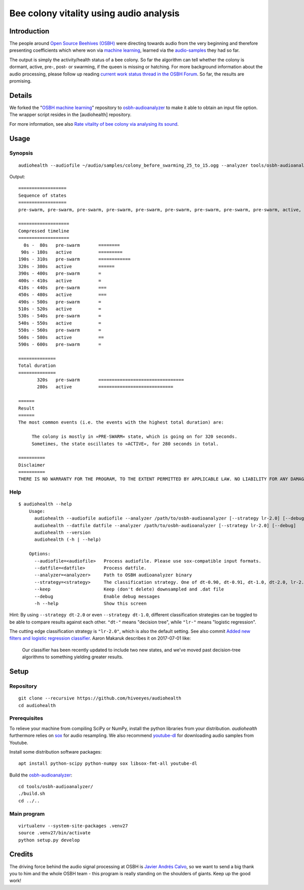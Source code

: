 ########################################
Bee colony vitality using audio analysis
########################################


************
Introduction
************
The people around `Open Source Beehives (OSBH) <https://opensourcebeehives.com/>`_ were directing towards audio from the very beginning and therefore presenting coefficients which where won via `machine learning <https://github.com/opensourcebeehives/MachineLearning-Local>`_, learned via the `audio-samples <https://www.dropbox.com/sh/us1633xi4cmtecl/AAA6hplscuDR7aS_f73oRNyha?dl=0>`_ they had so far.

The output is simply the activity/health status of a bee colony. So far the algorithm can tell whether the colony is dormant, active, pre-, post- or swarming, if the queen is missing or hatching. For more background information about the audio processing, please follow up reading
`current work status thread in the OSBH Forum <https://community.akerkits.com/t/main-thread-current-work-status/326>`_.
So far, the results are promising.


*******
Details
*******
We forked the "`OSBH machine learning <https://github.com/opensourcebeehives/MachineLearning-Local>`_" repository to `osbh-audioanalyzer <https://github.com/hiveeyes/osbh-audioanalyzer>`_ to make it able to obtain an input file option. The wrapper script resides in the [audiohealth] repository.

For more information, see also `Rate vitality of bee colony via analysing its sound <https://community.hiveeyes.org/t/rate-vitality-of-bee-colony-via-analysing-its-sound/357/6>`_.


*****
Usage
*****

Synopsis
========
::

    audiohealth --audiofile ~/audio/samples/colony_before_swarming_25_to_15.ogg --analyzer tools/osbh-audioanalyzer/bin/test

Output::

    ==================
    Sequence of states
    ==================
    pre-swarm, pre-swarm, pre-swarm, pre-swarm, pre-swarm, pre-swarm, pre-swarm, pre-swarm, pre-swarm, active, active, active, active, active, active, active, active, active, active, pre-swarm, pre-swarm, pre-swarm, pre-swarm, pre-swarm, pre-swarm, pre-swarm, pre-swarm, pre-swarm, pre-swarm, pre-swarm, pre-swarm, pre-swarm, active, active, active, active, active, active, active, pre-swarm, active, pre-swarm, pre-swarm, pre-swarm, pre-swarm, active, active, active, active, pre-swarm, pre-swarm, active, active, pre-swarm, active, pre-swarm, active, active, active, pre-swarm,

    ===================
    Compressed timeline
    ===================
      0s -  80s   pre-swarm       ========
     90s - 180s   active          =========
    190s - 310s   pre-swarm       ============
    320s - 380s   active          ======
    390s - 400s   pre-swarm       =
    400s - 410s   active          =
    410s - 440s   pre-swarm       ===
    450s - 480s   active          ===
    490s - 500s   pre-swarm       =
    510s - 520s   active          =
    530s - 540s   pre-swarm       =
    540s - 550s   active          =
    550s - 560s   pre-swarm       =
    560s - 580s   active          ==
    590s - 600s   pre-swarm       =

    ==============
    Total duration
    ==============
           320s   pre-swarm       ================================
           280s   active          ============================

    ======
    Result
    ======
    The most common events (i.e. the events with the highest total duration) are:

         The colony is mostly in »PRE-SWARM« state, which is going on for 320 seconds.
         Sometimes, the state oscillates to »ACTIVE«, for 280 seconds in total.

    ==========
    Disclaimer
    ==========
    THERE IS NO WARRANTY FOR THE PROGRAM, TO THE EXTENT PERMITTED BY APPLICABLE LAW. NO LIABILITY FOR ANY DAMAGES WHATSOEVER.


Help
====
::

    $ audiohealth --help
        Usage:
          audiohealth --audiofile audiofile --analyzer /path/to/osbh-audioanalyzer [--strategy lr-2.0] [--debug] [--keep]
          audiohealth --datfile datfile --analyzer /path/to/osbh-audioanalyzer [--strategy lr-2.0] [--debug]
          audiohealth --version
          audiohealth (-h | --help)

        Options:
          --audiofile=<audiofile>   Process audiofile. Please use sox-compatible input formats.
          --datfile=<datfile>       Process datfile.
          --analyzer=<analyzer>     Path to OSBH audioanalyzer binary
          --strategy=<strategy>     The classification strategy. One of dt-0.90, dt-0.91, dt-1.0, dt-2.0, lr-2.0
          --keep                    Keep (don't delete) downsampled and .dat file
          --debug                   Enable debug messages
          -h --help                 Show this screen


Hint: By using ``--strategy dt-2.0`` or even ``--strategy dt-1.0``, different
classification strategies can be toggled to be able to compare results against each other.
``"dt-"`` means "decision tree", while ``"lr-"`` means "logistic regression".

The cutting edge classification strategy is ``"lr-2.0"``, which is also the default setting.
See also commit `Added new filters and logistic regression classifier <https://github.com/opensourcebeehives/MachineLearning-Local/commit/a40de504>`_. Aaron Makaruk describes it on 2017-07-01 like:

    Our classifier has been recently updated to include two new states, and we've moved past decision-tree algorithms to something yielding greater results.



*****
Setup
*****

Repository
==========
::

    git clone --recursive https://github.com/hiveeyes/audiohealth
    cd audiohealth


Prerequisites
=============
To relieve your machine from compiling SciPy or NumPy, install the python libraries from your distribution. `audiohealth` furthermore relies on `sox <http://sox.sourceforge.net/Docs/Documentation>`_ for audio resampling.
We also recommend `youtube-dl <http://youtube-dl.org/>`_ for downloading audio samples from Youtube.

Install some distribution software packages::

    apt install python-scipy python-numpy sox libsox-fmt-all youtube-dl

Build the `osbh-audioanalyzer <https://github.com/hiveeyes/osbh-audioanalyzer>`_::

    cd tools/osbh-audioanalyzer/
    ./build.sh
    cd ../..


Main program
============
::

    virtualenv --system-site-packages .venv27
    source .venv27/bin/activate
    python setup.py develop


*******
Credits
*******
The driving force behind the audio signal processing at OSBH is `Javier Andrés Calvo <https://github.com/Jabors>`_, so we want to send a big thank you to him and the whole OSBH team - this program is really standing on the shoulders of giants. Keep up the good work!

